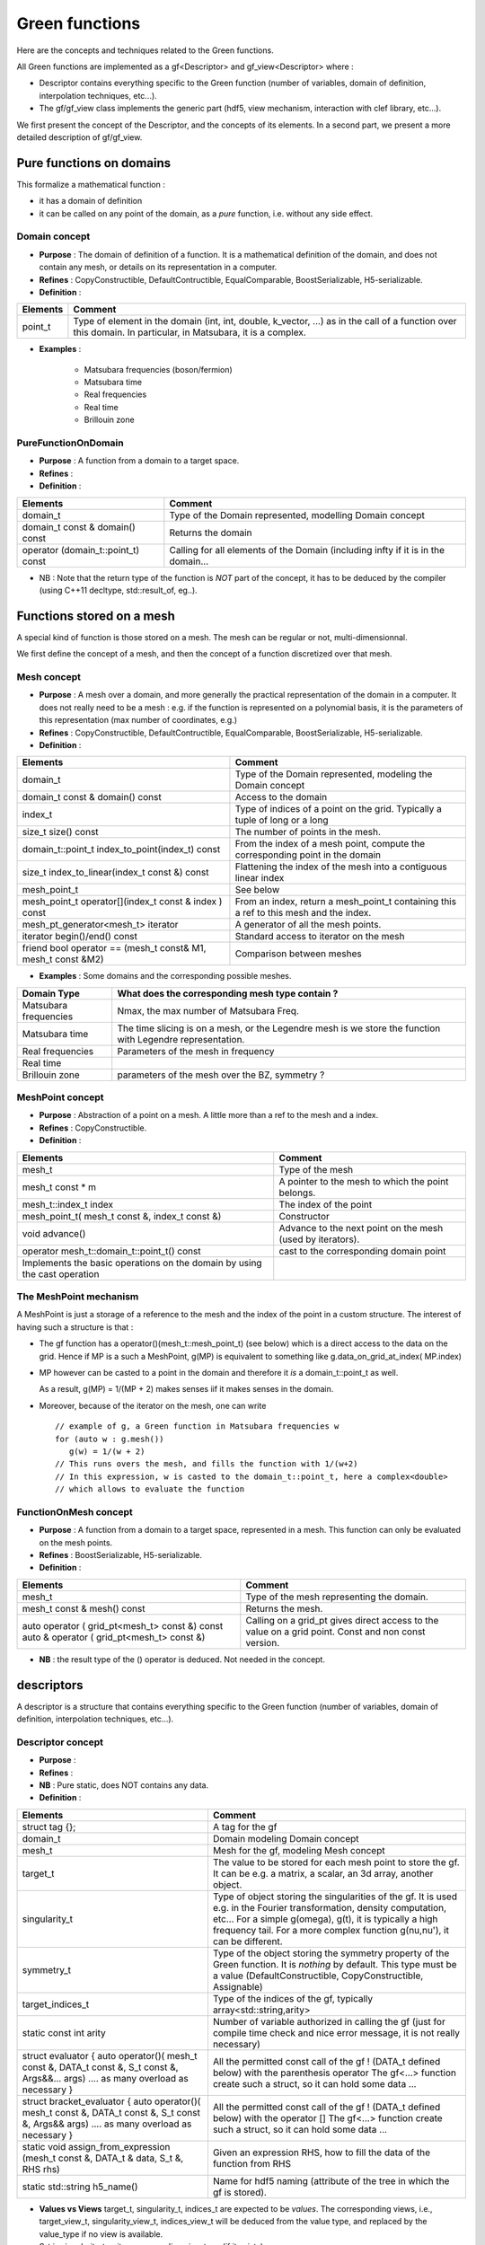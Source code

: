 .. highlight:: c

Green functions  
###########################

Here are the concepts and techniques related to the Green functions.

All Green functions are implemented as a gf<Descriptor> and gf_view<Descriptor> where : 

* Descriptor contains everything specific to the Green function
  (number of variables, domain of definition, interpolation techniques, etc...).

* The gf/gf_view class implements the generic part (hdf5, view mechanism, interaction with clef library, etc...).

We first present the concept of the Descriptor, and the concepts of its elements.
In a second part, we present a more detailed description of gf/gf_view.

Pure functions on domains
==============================

This formalize a mathematical function : 

* it has a domain of definition
* it can be called on any point of the domain, as a *pure* function, i.e. without any side effect.

Domain concept
------------------------------------------------- 

* **Purpose**  : The domain of definition of a function. It is a mathematical definition of the domain,
  and does not contain any mesh, or details on its representation in a computer.

* **Refines** : CopyConstructible, DefaultContructible, EqualComparable, BoostSerializable, H5-serializable.

* **Definition** : 

+----------------------------------------------------------------------------+---------------------------------------------------------------------+
| Elements                                                                   | Comment                                                             |
+============================================================================+=====================================================================+
| point_t                                                                    | Type of element in the domain (int, int, double, k_vector, ...) as  |
|                                                                            | in the call of  a function over this domain. In particular, in      |
|                                                                            | Matsubara, it is a complex.                                         |
+----------------------------------------------------------------------------+---------------------------------------------------------------------+

* **Examples** :
  
   * Matsubara frequencies (boson/fermion)
   * Matsubara time
   * Real frequencies
   * Real time 
   * Brillouin zone


PureFunctionOnDomain 
-----------------------

* **Purpose**  : A function from a domain to a target space. 

* **Refines**   :

* **Definition** : 

+--------------------------------------+----------------------------------------------------------+
| Elements                             | Comment                                                  |
+======================================+==========================================================+
| domain_t                             | Type of the Domain represented, modelling Domain concept |
+--------------------------------------+----------------------------------------------------------+
| domain_t const & domain() const      | Returns the domain                                       |
+--------------------------------------+----------------------------------------------------------+
| operator (domain_t::point_t) const   | Calling for all elements of the Domain (including infty  |
|                                      | if it is in the domain...                                |
+--------------------------------------+----------------------------------------------------------+

* NB : Note that the return type of the function is *NOT* part of the concept, 
  it has to be deduced by the compiler (using C++11 decltype, std::result_of, eg..).

Functions stored on a mesh
================================

A special kind of function is those stored on a mesh.
The mesh can be regular or not, multi-dimensionnal.

We first define the concept of a mesh, and then the concept of a function discretized over that mesh.

Mesh concept
------------------------------------------------- 

* **Purpose**  : A mesh over a domain, and more generally the practical representation of the domain in a computer.
  It does not really need to be a mesh : e.g. if the function is represented on a polynomial basis, 
  it is the parameters of this representation (max number of coordinates, e.g.)

* **Refines** : CopyConstructible, DefaultContructible, EqualComparable, BoostSerializable, H5-serializable.

* **Definition** : 
  
+--------------------------------------------------------------+-------------------------------------------------------------------------------+
| Elements                                                     | Comment                                                                       |
+==============================================================+===============================================================================+
| domain_t                                                     | Type of the Domain represented, modeling the Domain concept                   |
+--------------------------------------------------------------+-------------------------------------------------------------------------------+
| domain_t const & domain() const                              | Access to the domain                                                          |
+--------------------------------------------------------------+-------------------------------------------------------------------------------+
| index_t                                                      | Type of indices of a point on the grid. Typically a tuple of long or a long   |
+--------------------------------------------------------------+-------------------------------------------------------------------------------+
| size_t size() const                                          | The number of points in the mesh.                                             |
+--------------------------------------------------------------+-------------------------------------------------------------------------------+
| domain_t::point_t index_to_point(index_t) const              | From the index of a mesh point, compute the corresponding point in the domain |
+--------------------------------------------------------------+-------------------------------------------------------------------------------+
| size_t index_to_linear(index_t const &) const                | Flattening the index of the mesh into a contiguous linear index               |
+--------------------------------------------------------------+-------------------------------------------------------------------------------+
| mesh_point_t                                                 | See below                                                                     |
+--------------------------------------------------------------+-------------------------------------------------------------------------------+
| mesh_point_t operator[](index_t const & index ) const        | From an index, return a mesh_point_t containing this a ref to this mesh and   |
|                                                              | the index.                                                                    |
+--------------------------------------------------------------+-------------------------------------------------------------------------------+
| mesh_pt_generator<mesh_t> iterator                           | A generator of all the mesh points.                                           |
+--------------------------------------------------------------+-------------------------------------------------------------------------------+
| iterator begin()/end() const                                 | Standard access to iterator on the mesh                                       |
+--------------------------------------------------------------+-------------------------------------------------------------------------------+
| friend bool operator == (mesh_t const& M1, mesh_t const &M2) | Comparison between meshes                                                     |
+--------------------------------------------------------------+-------------------------------------------------------------------------------+


* **Examples** : Some domains and the corresponding possible meshes.

+-----------------------------------------------------+--------------------------------------------------------+
| Domain Type                                         | What does the corresponding mesh type contain ?        |
+=====================================================+========================================================+
| Matsubara frequencies                               | Nmax, the max number of Matsubara Freq.                |
+-----------------------------------------------------+--------------------------------------------------------+
| Matsubara time                                      | The time slicing is on a mesh, or the Legendre mesh is |
|                                                     | we store the function with Legendre representation.    |
+-----------------------------------------------------+--------------------------------------------------------+
| Real frequencies                                    | Parameters of the mesh in frequency                    |
+-----------------------------------------------------+--------------------------------------------------------+
| Real time                                           |                                                        |
+-----------------------------------------------------+--------------------------------------------------------+
| Brillouin zone                                      | parameters of the mesh over the BZ, symmetry ?         |
+-----------------------------------------------------+--------------------------------------------------------+


MeshPoint concept
------------------------------------------------- 

* **Purpose**  : Abstraction of a point on a mesh. A little more than a ref to the mesh and a index.

* **Refines** :  CopyConstructible.

* **Definition** : 

+------------------------------------------------+-----------------------------------------------------------------------------+
| Elements                                       | Comment                                                                     |
+================================================+=============================================================================+
| mesh_t                                         | Type of the mesh                                                            |
+------------------------------------------------+-----------------------------------------------------------------------------+
| mesh_t const * m                               | A pointer to the mesh to which the point belongs.                           |
+------------------------------------------------+-----------------------------------------------------------------------------+
| mesh_t::index_t index                          | The index of the point                                                      |
+------------------------------------------------+-----------------------------------------------------------------------------+
| mesh_point_t( mesh_t const &, index_t const &) | Constructor                                                                 |
+------------------------------------------------+-----------------------------------------------------------------------------+
| void advance()                                 | Advance to the next point on the mesh (used by iterators).                  |
+------------------------------------------------+-----------------------------------------------------------------------------+
| operator mesh_t::domain_t::point_t() const     | cast to the corresponding domain point                                      |
+------------------------------------------------+-----------------------------------------------------------------------------+
| Implements the basic operations on the domain  |                                                                             |
| by using the cast operation                    |                                                                             |
+------------------------------------------------+-----------------------------------------------------------------------------+

The MeshPoint mechanism
---------------------------

A MeshPoint is just a storage of a reference to the mesh and the index of the point in a custom structure.
The interest of having such a structure is that : 

* The gf function has a operator()(mesh_t::mesh_point_t) (see below) which is a direct access to the data on the grid.
  Hence if MP is a such a MeshPoint, g(MP) is equivalent to something like g.data_on_grid_at_index( MP.index)

* MP however can be casted to a point in the domain and therefore it *is* a domain_t::point_t as well.

  As a result, g(MP) = 1/(MP + 2) makes senses iif it makes senses in the domain.

* Moreover, because of the iterator on the mesh, one can write ::

    // example of g, a Green function in Matsubara frequencies w
    for (auto w : g.mesh()) 
       g(w) = 1/(w + 2)
    // This runs overs the mesh, and fills the function with 1/(w+2)
    // In this expression, w is casted to the domain_t::point_t, here a complex<double>
    // which allows to evaluate the function


FunctionOnMesh concept 
-----------------------------

* **Purpose**  : A function from a domain to a target space, represented in a mesh.
  This function can only be evaluated on the mesh points. 

* **Refines**   : BoostSerializable, H5-serializable.

* **Definition** : 

+--------------------------------------------------+------------------------------------------------------------------------+
| Elements                                         | Comment                                                                |
+==================================================+========================================================================+
| mesh_t                                           | Type of the mesh representing the domain.                              |
+--------------------------------------------------+------------------------------------------------------------------------+
| mesh_t const & mesh() const                      | Returns the mesh.                                                      |
+--------------------------------------------------+------------------------------------------------------------------------+
| auto operator   ( grid_pt<mesh_t> const &) const | Calling on a grid_pt gives direct access to the value on a grid point. |
| auto & operator ( grid_pt<mesh_t> const &)       | Const and non const version.                                           |
+--------------------------------------------------+------------------------------------------------------------------------+

* **NB** : the result type of the () operator is deduced. Not needed in the concept.


descriptors
======================================

A descriptor is a structure that contains  everything specific to the Green function
(number of variables, domain of definition, interpolation techniques, etc...).


Descriptor concept
---------------------------

* **Purpose**  :

* **Refines**   : 
 
* **NB** : Pure static, does NOT contains any data.

* **Definition** : 

+------------------------------------------------------------------------------------+-------------------------------------------------------------------------------+
| Elements                                                                           | Comment                                                                       |
+====================================================================================+===============================================================================+
| struct tag {};                                                                     | A tag for the gf                                                              |
+------------------------------------------------------------------------------------+-------------------------------------------------------------------------------+
| domain_t                                                                           | Domain modeling Domain concept                                                |
+------------------------------------------------------------------------------------+-------------------------------------------------------------------------------+
| mesh_t                                                                             | Mesh for the gf, modeling Mesh concept                                        |
+------------------------------------------------------------------------------------+-------------------------------------------------------------------------------+
| target_t                                                                           | The value to be stored for each mesh point to store the gf. It can be e.g. a  |
|                                                                                    | matrix, a scalar, an 3d array, another object.                                |
+------------------------------------------------------------------------------------+-------------------------------------------------------------------------------+
| singularity_t                                                                      | Type of object storing the singularities of the gf. It is used e.g. in the    |
|                                                                                    | Fourier transformation, density computation, etc... For a simple g(omega),    |
|                                                                                    | g(t), it is typically a high frequency tail. For a more complex function      |
|                                                                                    | g(nu,nu'), it can be different.                                               |
+------------------------------------------------------------------------------------+-------------------------------------------------------------------------------+
| symmetry_t                                                                         | Type of the object storing the symmetry property of the Green function. It is |
|                                                                                    | *nothing* by default. This type must be a value (DefaultConstructible,        |
|                                                                                    | CopyConstructible, Assignable)                                                |
+------------------------------------------------------------------------------------+-------------------------------------------------------------------------------+
| target_indices_t                                                                   | Type of the indices of the gf, typically array<std::string,arity>             |
+------------------------------------------------------------------------------------+-------------------------------------------------------------------------------+
| static const int arity                                                             | Number of variable authorized in calling the gf (just for compile time check  |
|                                                                                    | and nice error message, it is not really necessary)                           |
+------------------------------------------------------------------------------------+-------------------------------------------------------------------------------+
| struct evaluator {                                                                 | All the permitted const call of the gf !  (DATA_t defined below)              |
| auto operator()( mesh_t const &, DATA_t const &, S_t const &, Args&&... args)      | with the parenthesis operator                                                 |
| .... as many overload as necessary                                                 | The gf<...> function create such a struct, so it can hold some data ...       |
| }                                                                                  |                                                                               |
+------------------------------------------------------------------------------------+-------------------------------------------------------------------------------+
| struct bracket_evaluator {                                                         | All the permitted const call of the gf !  (DATA_t defined below)              |
| auto operator()( mesh_t const &, DATA_t const &, S_t const &, Args&& args)         | with the  operator []                                                         |
| .... as many overload as necessary                                                 | The gf<...> function create such a struct, so it can hold some data ...       |
| }                                                                                  |                                                                               |
+------------------------------------------------------------------------------------+-------------------------------------------------------------------------------+
| static void assign_from_expression (mesh_t const &, DATA_t & data, S_t &, RHS rhs) | Given an expression RHS, how to fill the data of the function from RHS        |
+------------------------------------------------------------------------------------+-------------------------------------------------------------------------------+
| static std::string h5_name()                                                       | Name for hdf5 naming (attribute of the tree in which the gf is stored).       |
+------------------------------------------------------------------------------------+-------------------------------------------------------------------------------+

* **Values vs Views**
  target_t, singularity_t, indices_t are expected to be *values*.
  The corresponding views, i.e., target_view_t, singularity_view_t, indices_view_t will be deduced from the value type, and 
  replaced by the value_type if no view is available.

* S_t is singularity_t or its corresponding view type (if it exists).
  
* DATA_t is the storage of the gf on the mesh. It is expected to be : 

  * If target_t is a array of rank R, a matrix (R=2), a vector (R=1) of T :
    an array<T,N> or an array_view<T,N> 

  * If target_t is another type,
    vector_storage ... 
    an array<target_t,1> or an array_view<target_t,1> 


The gf/gf_view class
=======================================

The gf/gf_view classes are generic Green function, templated on Descriptor.

They handle : 

* view/non view aspect, copy, etc...
* hdf5 interface
* clef interface
* the MeshPoint mechanism as explained above.
* perfect forwarding of all other const call of operator() to Descriptor.

Constructors are limited to a minimal number :

* empty one for gf (value semantics).
* copy construction, from gf and gf_view of the same descriptor.
* construction from the data of the GF.

The other custom construction are delegated to make_gf functions::

   gf<Descriptor> make_gf (Descriptor, my_favorite arguments).

We use here the simplest dispatch using the fact that Descriptor is an empty struct, 
so we can dispath the make_gf. Example of use ::

   auto G = make_gf (matsubara_freq(), beta, Fermion, make_shape(2,2));
  


